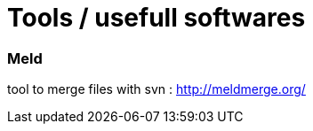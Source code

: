 = Tools / usefull softwares
// :hp-image: /covers/cover.png
// :published_at: 2019-01-31
:hp-tags: tools, sowftware, utils
// :hp-alt-title: My English Title

=== Meld

tool to merge files with svn : http://meldmerge.org/